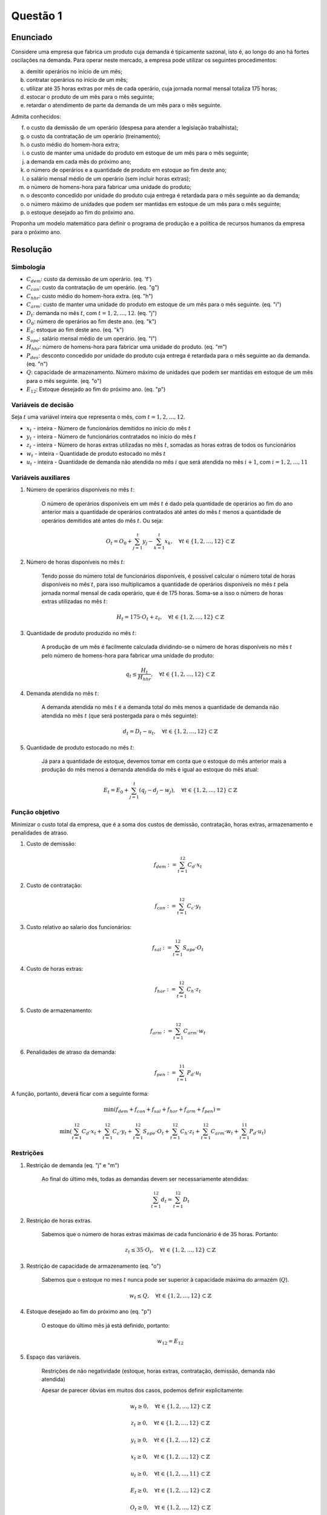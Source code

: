 Questão 1
=========

Enunciado
---------

Considere uma empresa que fabrica um produto cuja demanda é tipicamente sazonal, isto é, ao longo do ano há fortes oscilações na demanda.
Para operar neste mercado, a empresa pode utilizar os seguintes procedimentos:

a. demitir operários no início de um mês;
b. contratar operários no início de um mês;
c. utilizar até 35 horas extras por mês de cada operário, cuja jornada normal mensal totaliza 175 horas;
d. estocar o produto de um mês para o mês seguinte;
e. retardar o atendimento de parte da demanda de um mês para o mês seguinte.

Admita conhecidos:

f. o custo da demissão de um operário (despesa para atender a legislação trabalhista);
g. o custo da contratação de um operário (treinamento);
h. o custo médio do homem-hora extra;
i. o custo de manter uma unidade do produto em estoque de um mês para o mês seguinte;
j. a demanda em cada mês do próximo ano;
k. o número de operários e a quantidade de produto em estoque ao fim deste ano;
l. o salário mensal médio de um operário (sem incluir horas extras);
m. o número de homens-hora para fabricar uma unidade do produto;
n. o desconto concedido por unidade do produto cuja entrega é retardada para o mês seguinte ao da demanda;
o. o número máximo de unidades que podem ser mantidas em estoque de um mês para o mês seguinte;
p. o estoque desejado ao fim do próximo ano.

Proponha um modelo matemático para definir o programa de produção e a política de recursos humanos da empresa para o próximo ano.

Resolução
---------

Simbologia
^^^^^^^^^^

- :math:`C_{dem}`: custo da demissão de um operário. (eq. 'f')
- :math:`C_{con}`: custo da contratação de um operário. (eq. "g")
- :math:`C_{hhr}`: custo médio do homem-hora extra. (eq. "h")
- :math:`C_{arm}`: custo de manter uma unidade do produto em estoque de um mês para o mês seguinte. (eq. "i")
- :math:`D_{t}`: demanda no mês :math:`t`, com :math:`t = 1, 2, \ldots, 12`. (eq. "j")
- :math:`O_{0}`: número de operários ao fim deste ano. (eq. "k")
- :math:`E_{0}`: estoque ao fim deste ano. (eq. "k")
- :math:`S_{ope}`: salário mensal médio de um operário. (eq. "l")
- :math:`H_{hhr}`: número de homens-hora para fabricar uma unidade do produto. (eq. "m")
- :math:`P_{des}`: desconto concedido por unidade do produto cuja entrega é retardada para o mês seguinte ao da demanda. (eq. "n")
- :math:`Q`: capacidade de armazenamento. Número máximo de unidades que podem ser mantidas em estoque de um mês para o mês seguinte. (eq. "o")
- :math:`E_{12}`: Estoque desejado ao fim do próximo ano. (eq. "p")

Variáveis de decisão
^^^^^^^^^^^^^^^^^^^^

Seja :math:`t` uma variável inteira que representa o mês, com :math:`t = 1, 2, \ldots, 12`.

- :math:`x_{t}` - inteira - Número de funcionários demitidos no início do mês :math:`t`
- :math:`y_{t}` - inteira - Número de funcionários contratados no início do mês :math:`t`
- :math:`z_{t}` - inteira - Número de horas extras utilizadas no mês :math:`t`, somadas as horas extras de todos os funcionários
- :math:`w_{t}` - inteira - Quantidade de produto estocado no mês :math:`t`
- :math:`u_{t}` - inteira - Quantidade de demanda não atendida no mês :math:`i` que será atendida no mês :math:`i+1`, com :math:`i = 1, 2, \ldots, 11`

Variáveis auxiliares
^^^^^^^^^^^^^^^^^^^^

1. Número de operários disponíveis no mês :math:`t`:

    O número de operários disponíveis em um mês :math:`t` é dado pela quantidade \
    de operários ao fim do ano anterior mais a quantidade de operários contratados \
    até antes do mês :math:`t` menos a quantidade de operários demitidos até antes \
    do mês :math:`t`. Ou seja:

    .. math::

        O_{t} = O_{0} + \sum_{j=1}^{t} y_{j} - \sum_{k=1}^{t} x_{k}, \quad \forall t \in \{ 1, 2, \ldots, 12 \} \subset \mathbb{Z}

2. Número de horas disponíveis no mês :math:`t`:

    Tendo posse do número total de funcionários disponíveis, é possível calcular o \
    número total de horas disponíveis no mês :math:`t`, para isso multiplicamos a \
    quantidade de operários disponíveis no mês :math:`t` pela jornada normal mensal \
    de cada operário, que é de 175 horas. Soma-se a isso o número de horas extras \
    utilizadas no mês :math:`t`:

    .. math::
        H_{t} = 175 \cdot O_{t} + z_{t}, \quad \forall t \in \{1, 2, \ldots, 12 \} \subset \mathbb{Z}

3. Quantidade de produto produzido no mês :math:`t`:

    A produção de um mês é facilmente calculada dividindo-se o número de horas \
    disponíveis no mês :math:`t` pelo número de homens-hora para fabricar uma unidade \
    do produto:

    .. math::
        q_{t} \leq \frac{H_{t}}{H_{hhr}}, \quad \forall t \in \{1, 2, \ldots, 12 \} \subset \mathbb{Z}

4. Demanda atendida no mês :math:`t`:

    A demanda atendida no mês :math:`t` é a demanda total do mês menos a quantidade \
    de demanda não atendida no mês :math:`t` (que será postergada para o mês seguinte):

    .. math::
        d_{t} = D_{t} - u_{t}, \quad \forall t \in \{1, 2, \ldots, 12 \} \subset \mathbb{Z}

5. Quantidade de produto estocado no mês :math:`t`:

    Já para a quantidade de estoque, devemos tomar em conta que o estoque do mês \
    anterior mais a produção do mês menos a demanda atendida do mês é igual ao \
    estoque do mês atual:

    .. math::
        E_{t} = E_{0} + \sum_{j=1}^{t} (q_{j} - d_{j} - w_{j}), \quad \forall t \in \{1, 2, \ldots, 12 \} \subset \mathbb{Z}


Função objetivo
^^^^^^^^^^^^^^^

Minimizar o custo total da empresa, que é a soma dos custos de demissão, contratação, horas extras, armazenamento e penalidades de atraso.

#. Custo de demissão:
    .. math::
        f_{dem} := \sum_{t=1}^{12} C_{d} \cdot x_{t}


#. Custo de contratação:
    .. math::
        f_{con} := \sum_{t=1}^{12} C_{c} \cdot y_{t}

#. Custo relativo ao salario dos funcionários:
    .. math::
        f_{sal} := \sum_{t=1}^{12} S_{ope} \cdot O_{t}

#. Custo de horas extras:
    .. math::
        f_{hor} := \sum_{t=1}^{12} C_{h} \cdot z_{t}

#. Custo de armazenamento:
    .. math::
        f_{arm} := \sum_{t=1}^{12} C_{arm} \cdot w_{t}

#. Penalidades de atraso da demanda:
    .. math::
        f_{pen} := \sum_{t=1}^{11} P_{d} \cdot u_{t}

A função, portanto, deverá ficar com a seguinte forma:

.. math::

    \min \left( f_{dem} + f_{con} + f_{sal} + f_{hor} + f_{arm} + f_{pen} \right) =

    \min \left( \sum_{t=1}^{12} C_{d} \cdot x_{t} + \sum_{t=1}^{12} C_{c} \cdot y_{t} +  \sum_{t=1}^{12} S_{ope} \cdot O_{t} + \sum_{t=1}^{12} C_{h} \cdot z_{t} + \sum_{t=1}^{12} C_{arm} \cdot w_{t} + \sum_{t=1}^{11} P_{d} \cdot u_{t} \right)

Restrições
^^^^^^^^^^

.. Professor recomendou olhar restrições de demanda mês a mês, e não a demanda total do ano. Isso pq vc pode acabar não dando conta de atender a demanda total. 
.. Ele sugere algo como: p_{j} + e_{j-1} + da_{j} = d_{j} + e_{j} + 

#. Restrição de demanda (eq. "j" e "m")

    Ao final do último mês, todas as demandas devem ser necessariamente atendidas:

    .. math::

        \sum_{t=1}^{12} d_{t} = \sum_{t=1}^{12} D_{t}


#. Restrição de horas extras.

    Sabemos que o número de horas extras máximas de cada funcionário é de 35 horas. Portanto:

    .. math::

        z_{t} \leq 35 \cdot O_{t}, \quad \forall t \in \{1, 2, \ldots, 12 \} \subset \mathbb{Z}


#. Restrição de capacidade de armazenamento (eq. "o")

    Sabemos que o estoque no mes :math:`t` nunca pode ser superior à capacidade máxima do armazém (:math:`Q`).

    .. math::

        w_{t} \leq Q, \quad \forall t \in \{1, 2, \ldots, 12 \} \subset \mathbb{Z}


#. Estoque desejado ao fim do próximo ano (eq. "p")

    O estoque do último mês já está definido, portanto:

    .. math::

        w_{12} = E_{12}


#. Espaço das variáveis.

    Restrições de não negatividade (estoque, horas extras, contratação, demissão, demanda não atendida)

    .. não é somente dizer que a variável é não negativa, mas sim especificar o espaço de busca (dizer que sao inteiras importa).

    Apesar de parecer óbvias em muitos dos casos, podemos definir explicitamente:

    .. math::

        w_{t} \geq 0, \quad \forall t \in \{1, 2, \ldots, 12 \} \subset \mathbb{Z}

        z_{t} \geq 0, \quad \forall t \in \{1, 2, \ldots, 12 \} \subset \mathbb{Z}

        y_{t} \geq 0, \quad \forall t \in \{1, 2, \ldots, 12 \} \subset \mathbb{Z}

        x_{t} \geq 0, \quad \forall t \in \{1, 2, \ldots, 12 \} \subset \mathbb{Z}

        u_{t} \geq 0, \quad \forall t \in \{1, 2, \ldots, 11 \} \subset \mathbb{Z}

        E_{t} \geq 0, \quad \forall t \in \{1, 2, \ldots, 12 \} \subset \mathbb{Z}

        O_{t} \geq 0, \quad \forall t \in \{1, 2, \ldots, 12 \} \subset \mathbb{Z}

        H_{t} \geq 0, \quad \forall t \in \{1, 2, \ldots, 12 \} \subset \mathbb{Z}

        d_{t} \geq 0, \quad \forall t \in \{1, 2, \ldots, 12 \} \subset \mathbb{Z}

